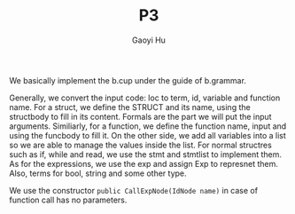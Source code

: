 #+TITLE: P3
#+AUTHOR: Gaoyi Hu

We basically implement the b.cup under the guide of b.grammar.

Generally, we convert the input code: loc to term, id, variable and function name.
For a struct, we define the STRUCT and its name, using the structbody to fill in its content. Formals are the part we will put the input arguments. Similiarly, for a function, we define the function name, input and using the funcbody to fill it.
On the other side, we add all variables into a list so we are able to manage the values inside the list.
For normal structres such as if, while and read, we use the stmt and stmtlist to implement them. As for the expressions, we use the exp and assign Exp to represnet them. Also, terms for bool, string and some other type. 

We use the constructor =public CallExpNode(IdNode name)= in case of function call has no parameters.
